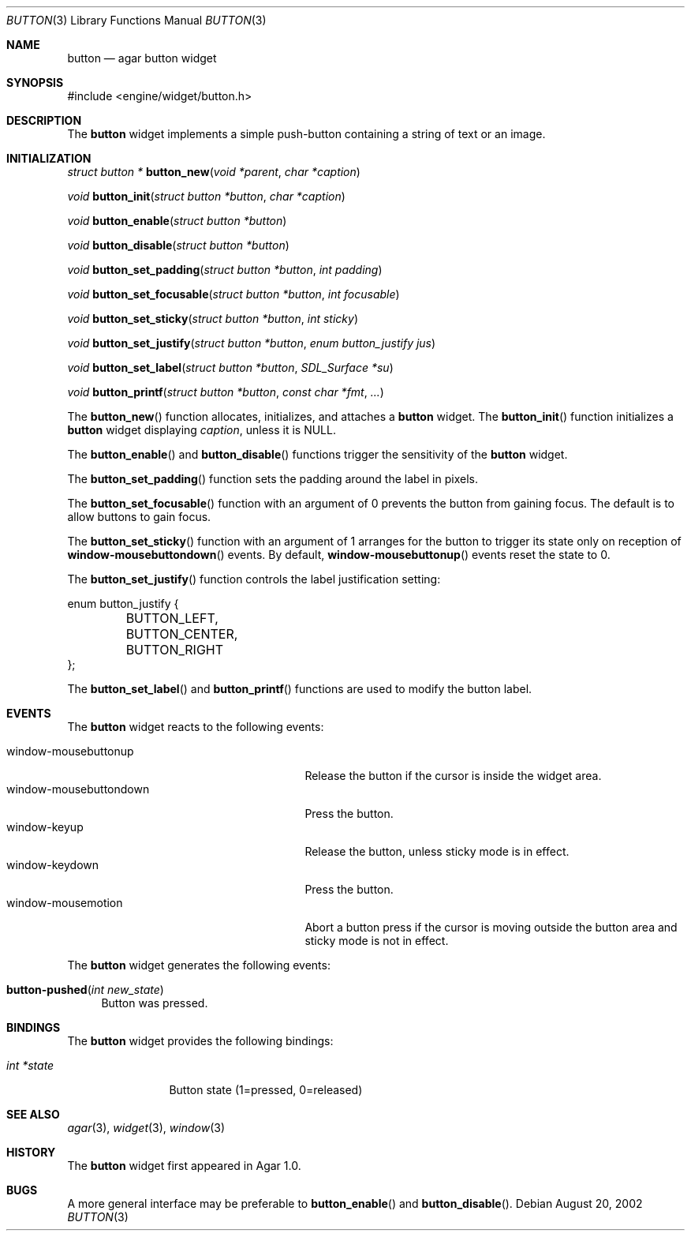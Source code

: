 .\"	$Csoft: button.3,v 1.18 2003/06/06 03:18:14 vedge Exp $
.\"
.\" Copyright (c) 2002, 2003 CubeSoft Communications, Inc.
.\" <http://www.csoft.org>
.\" All rights reserved.
.\"
.\" Redistribution and use in source and binary forms, with or without
.\" modification, are permitted provided that the following conditions
.\" are met:
.\" 1. Redistributions of source code must retain the above copyright
.\"    notice, this list of conditions and the following disclaimer.
.\" 2. Redistributions in binary form must reproduce the above copyright
.\"    notice, this list of conditions and the following disclaimer in the
.\"    documentation and/or other materials provided with the distribution.
.\" 
.\" THIS SOFTWARE IS PROVIDED BY THE AUTHOR ``AS IS'' AND ANY EXPRESS OR
.\" IMPLIED WARRANTIES, INCLUDING, BUT NOT LIMITED TO, THE IMPLIED
.\" WARRANTIES OF MERCHANTABILITY AND FITNESS FOR A PARTICULAR PURPOSE
.\" ARE DISCLAIMED. IN NO EVENT SHALL THE AUTHOR BE LIABLE FOR ANY DIRECT,
.\" INDIRECT, INCIDENTAL, SPECIAL, EXEMPLARY, OR CONSEQUENTIAL DAMAGES
.\" (INCLUDING BUT NOT LIMITED TO, PROCUREMENT OF SUBSTITUTE GOODS OR
.\" SERVICES; LOSS OF USE, DATA, OR PROFITS; OR BUSINESS INTERRUPTION)
.\" HOWEVER CAUSED AND ON ANY THEORY OF LIABILITY, WHETHER IN CONTRACT,
.\" STRICT LIABILITY, OR TORT (INCLUDING NEGLIGENCE OR OTHERWISE) ARISING
.\" IN ANY WAY OUT OF THE USE OF THIS SOFTWARE EVEN IF ADVISED OF THE
.\" POSSIBILITY OF SUCH DAMAGE.
.\"
.Dd August 20, 2002
.Dt BUTTON 3
.Os
.ds vT Agar API Reference
.ds oS Agar 1.0
.Sh NAME
.Nm button
.Nd agar button widget
.Sh SYNOPSIS
.Bd -literal
#include <engine/widget/button.h>
.Ed
.Sh DESCRIPTION
The
.Nm
widget implements a simple push-button containing a string of text or
an image.
.Sh INITIALIZATION
.nr nS 1
.Ft "struct button *"
.Fn button_new "void *parent" "char *caption"
.Pp
.Ft void
.Fn button_init "struct button *button" "char *caption"
.Pp
.Ft void
.Fn button_enable "struct button *button"
.Pp
.Ft void
.Fn button_disable "struct button *button"
.Pp
.Ft void
.Fn button_set_padding "struct button *button" "int padding"
.Pp
.Ft void
.Fn button_set_focusable "struct button *button" "int focusable"
.Pp
.Ft void
.Fn button_set_sticky "struct button *button" "int sticky"
.Pp
.Ft void
.Fn button_set_justify "struct button *button" "enum button_justify jus"
.Pp
.Ft void
.Fn button_set_label "struct button *button" "SDL_Surface *su"
.Pp
.Ft void
.Fn button_printf "struct button *button" "const char *fmt" "..."
.nr nS 0
.Pp
The
.Fn button_new
function allocates, initializes, and attaches a
.Nm
widget.
The
.Fn button_init
function initializes a
.Nm
widget displaying
.Fa caption ,
unless it is NULL.
.Pp
The
.Fn button_enable
and
.Fn button_disable
functions trigger the sensitivity of the
.Nm
widget.
.Pp
The
.Fn button_set_padding
function sets the padding around the label in pixels.
.Pp
The
.Fn button_set_focusable
function with an argument of 0 prevents the button from gaining focus.
The default is to allow buttons to gain focus.
.Pp
The
.Fn button_set_sticky
function with an argument of 1 arranges for the button to trigger its state
only on reception of
.Fn window-mousebuttondown
events.
By default,
.Fn window-mousebuttonup
events reset the state to 0.
.Pp
The
.Fn button_set_justify
function controls the label justification setting:
.Pp
.Bd -literal
enum button_justify {
	BUTTON_LEFT,
	BUTTON_CENTER,
	BUTTON_RIGHT
};
.Ed
.Pp
The
.Fn button_set_label
and
.Fn button_printf
functions are used to modify the button label.
.Sh EVENTS
The
.Nm
widget reacts to the following events:
.Pp
.Bl -tag -compact -width 25n
.It window-mousebuttonup
Release the button if the cursor is inside the widget area.
.It window-mousebuttondown
Press the button.
.It window-keyup
Release the button, unless sticky mode is in effect.
.It window-keydown
Press the button.
.It window-mousemotion
Abort a button press if the cursor is moving outside the button area and sticky
mode is not in effect.
.El
.Pp
The
.Nm
widget generates the following events:
.Pp
.Bl -tag -compact -width 2n
.It Fn button-pushed "int new_state"
Button was pressed.
.El
.Sh BINDINGS
The
.Nm
widget provides the following bindings:
.Pp
.Bl -tag -compact -width "int *state"
.It Va int *state
Button state (1=pressed, 0=released)
.El
.Sh SEE ALSO
.Xr agar 3 ,
.Xr widget 3 ,
.Xr window 3
.Sh HISTORY
The
.Nm
widget first appeared in Agar 1.0.
.Sh BUGS
A more general interface may be preferable to
.Fn button_enable
and
.Fn button_disable .
